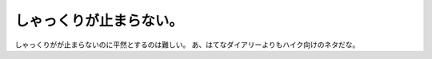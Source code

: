 ﻿しゃっくりが止まらない。
########################


しゃっくりがが止まらないのに平然とするのは難しい。
あ、はてなダイアリーよりもハイク向けのネタだな。



.. author:: mkouhei
.. categories:: 生活, 
.. tags::


